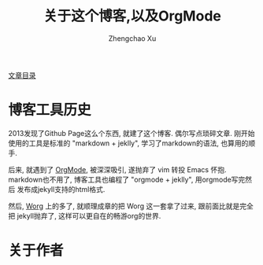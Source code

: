 #+OPTIONS: ^:nil
#+OPTIONS: toc:t H:2
#+AUTHOR: Zhengchao Xu
#+EMAIL: xuzhengchaojob@gmail.com
#+TITLE: 关于这个博客,以及OrgMode

[[http://www.xuzhengchao.com/sitemap.html][文章目录]]

* 博客工具历史
2013发现了Github Page这么个东西, 就建了这个博客. 偶尔写点琐碎文章.
刚开始使用的工具是标准的 "markdown + jeklly", 学习了markdown的语法,
也算用的顺手. 

后来, 就遇到了 [[http://orgmode.org/][OrgMode]], 被深深吸引, 遂抛弃了 vim 转投 Emacs 怀抱.
markdown也不用了, 博客工具也编程了 "orgmode + jeklly", 用orgmode写完然后
发布成jekyll支持的html格式.

然后, [[http://orgmode.org/worg/][Worg]] 上的多了, 就顺理成章的把 Worg 这一套拿了过来, 跟前面比就是完全把
jekyll抛弃了, 这样可以更自在的畅游org的世界.

* 关于作者
